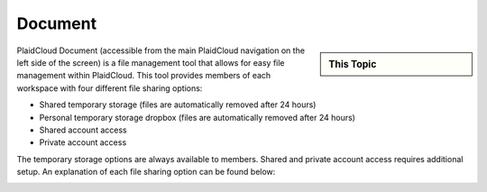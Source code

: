 .. sectionauthor:: Genova Morel <genova.morel@tartansolutions.com>
.. sectionauthor:: Paul Morel <paul.morel@tartansolutions.com>


Document
========

.. sidebar:: This Topic

   .. contents::
      :local:

   .. toctree::
      :maxdepth: 1
      :includehidden:
      :glob:

      *


PlaidCloud Document (accessible from the main PlaidCloud navigation on the left side
of the screen) is a file management tool that allows for easy file management within
PlaidCloud. This tool provides members of each workspace with four different 
file sharing options:

-  Shared temporary storage (files are automatically removed after 24 hours)
-  Personal temporary storage dropbox (files are automatically removed after 
   24 hours)
-  Shared account access
-  Private account access

The temporary storage options are always available to members. Shared and 
private account access requires additional setup. An explanation of each
file sharing option can be found below:

|all document options|


.. |Document Tab SA| image:: ../../_static/img/plaidcloud/document/Common/1_Document_Tab_SA.png
.. |Demo Data Icon| image:: ../../_static/img/plaidcloud/document/Common/2_Demo_Data_Icon.png
.. |Manage Accounts Tab| image:: ../../_static/img/plaidcloud/document/Common/2_Manage_Accounts_Tab.png
.. |File Select| image:: ../../_static/img/plaidcloud/document/Common/3_File_Select.png
.. |STS Select File| image:: ../../_static/img/plaidcloud/document/Common/3_STS_Select_File.png
.. |Folder Select| image:: ../../_static/img/plaidcloud/document/Common/3_Folder_Select.png
.. |all document options| image:: ../../_static/img/plaidcloud/document/Document/1_all_document_options.png

